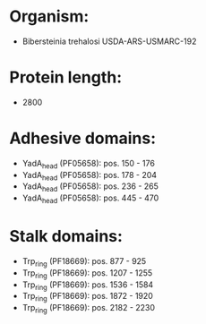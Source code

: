* Organism:
- Bibersteinia trehalosi USDA-ARS-USMARC-192
* Protein length:
- 2800
* Adhesive domains:
- YadA_head (PF05658): pos. 150 - 176
- YadA_head (PF05658): pos. 178 - 204
- YadA_head (PF05658): pos. 236 - 265
- YadA_head (PF05658): pos. 445 - 470
* Stalk domains:
- Trp_ring (PF18669): pos. 877 - 925
- Trp_ring (PF18669): pos. 1207 - 1255
- Trp_ring (PF18669): pos. 1536 - 1584
- Trp_ring (PF18669): pos. 1872 - 1920
- Trp_ring (PF18669): pos. 2182 - 2230

